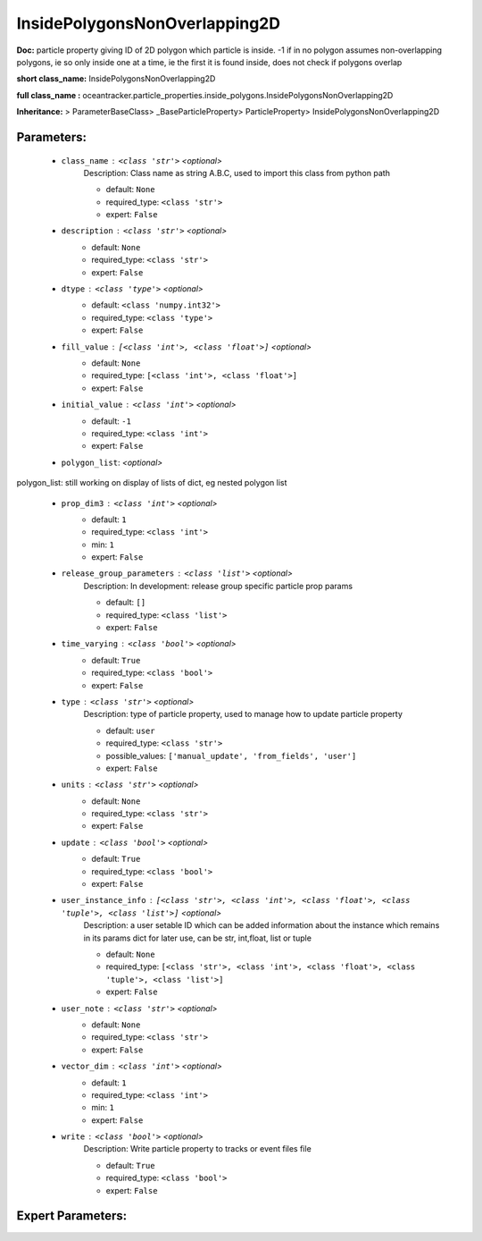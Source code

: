 ###############################
InsidePolygonsNonOverlapping2D
###############################

**Doc:**     particle property giving ID of 2D polygon which particle is inside. -1 if in no polygon    assumes non-overlapping polygons, ie so only inside one at a time, ie the first it is found inside,    does not check if polygons overlap    

**short class_name:** InsidePolygonsNonOverlapping2D

**full class_name :** oceantracker.particle_properties.inside_polygons.InsidePolygonsNonOverlapping2D

**Inheritance:** > ParameterBaseClass> _BaseParticleProperty> ParticleProperty> InsidePolygonsNonOverlapping2D


Parameters:
************

	* ``class_name`` :   ``<class 'str'>``   *<optional>*
		Description: Class name as string A.B.C, used to import this class from python path

		- default: ``None``
		- required_type: ``<class 'str'>``
		- expert: ``False``

	* ``description`` :   ``<class 'str'>``   *<optional>*
		- default: ``None``
		- required_type: ``<class 'str'>``
		- expert: ``False``

	* ``dtype`` :   ``<class 'type'>``   *<optional>*
		- default: ``<class 'numpy.int32'>``
		- required_type: ``<class 'type'>``
		- expert: ``False``

	* ``fill_value`` :   ``[<class 'int'>, <class 'float'>]``   *<optional>*
		- default: ``None``
		- required_type: ``[<class 'int'>, <class 'float'>]``
		- expert: ``False``

	* ``initial_value`` :   ``<class 'int'>``   *<optional>*
		- default: ``-1``
		- required_type: ``<class 'int'>``
		- expert: ``False``

	* ``polygon_list``:  *<optional>*

polygon_list: still working on display  of lists of dict, eg nested polygon list 

	* ``prop_dim3`` :   ``<class 'int'>``   *<optional>*
		- default: ``1``
		- required_type: ``<class 'int'>``
		- min: ``1``
		- expert: ``False``

	* ``release_group_parameters`` :   ``<class 'list'>``   *<optional>*
		Description: In development: release group specific particle prop params

		- default: ``[]``
		- required_type: ``<class 'list'>``
		- expert: ``False``

	* ``time_varying`` :   ``<class 'bool'>``   *<optional>*
		- default: ``True``
		- required_type: ``<class 'bool'>``
		- expert: ``False``

	* ``type`` :   ``<class 'str'>``   *<optional>*
		Description: type of particle property, used to manage how to update particle property

		- default: ``user``
		- required_type: ``<class 'str'>``
		- possible_values: ``['manual_update', 'from_fields', 'user']``
		- expert: ``False``

	* ``units`` :   ``<class 'str'>``   *<optional>*
		- default: ``None``
		- required_type: ``<class 'str'>``
		- expert: ``False``

	* ``update`` :   ``<class 'bool'>``   *<optional>*
		- default: ``True``
		- required_type: ``<class 'bool'>``
		- expert: ``False``

	* ``user_instance_info`` :   ``[<class 'str'>, <class 'int'>, <class 'float'>, <class 'tuple'>, <class 'list'>]``   *<optional>*
		Description: a user setable ID which can be added information about the instance which remains in its params dict for later use, can be str, int,float, list or tuple

		- default: ``None``
		- required_type: ``[<class 'str'>, <class 'int'>, <class 'float'>, <class 'tuple'>, <class 'list'>]``
		- expert: ``False``

	* ``user_note`` :   ``<class 'str'>``   *<optional>*
		- default: ``None``
		- required_type: ``<class 'str'>``
		- expert: ``False``

	* ``vector_dim`` :   ``<class 'int'>``   *<optional>*
		- default: ``1``
		- required_type: ``<class 'int'>``
		- min: ``1``
		- expert: ``False``

	* ``write`` :   ``<class 'bool'>``   *<optional>*
		Description: Write particle property to tracks or event files file

		- default: ``True``
		- required_type: ``<class 'bool'>``
		- expert: ``False``



Expert Parameters:
*******************


